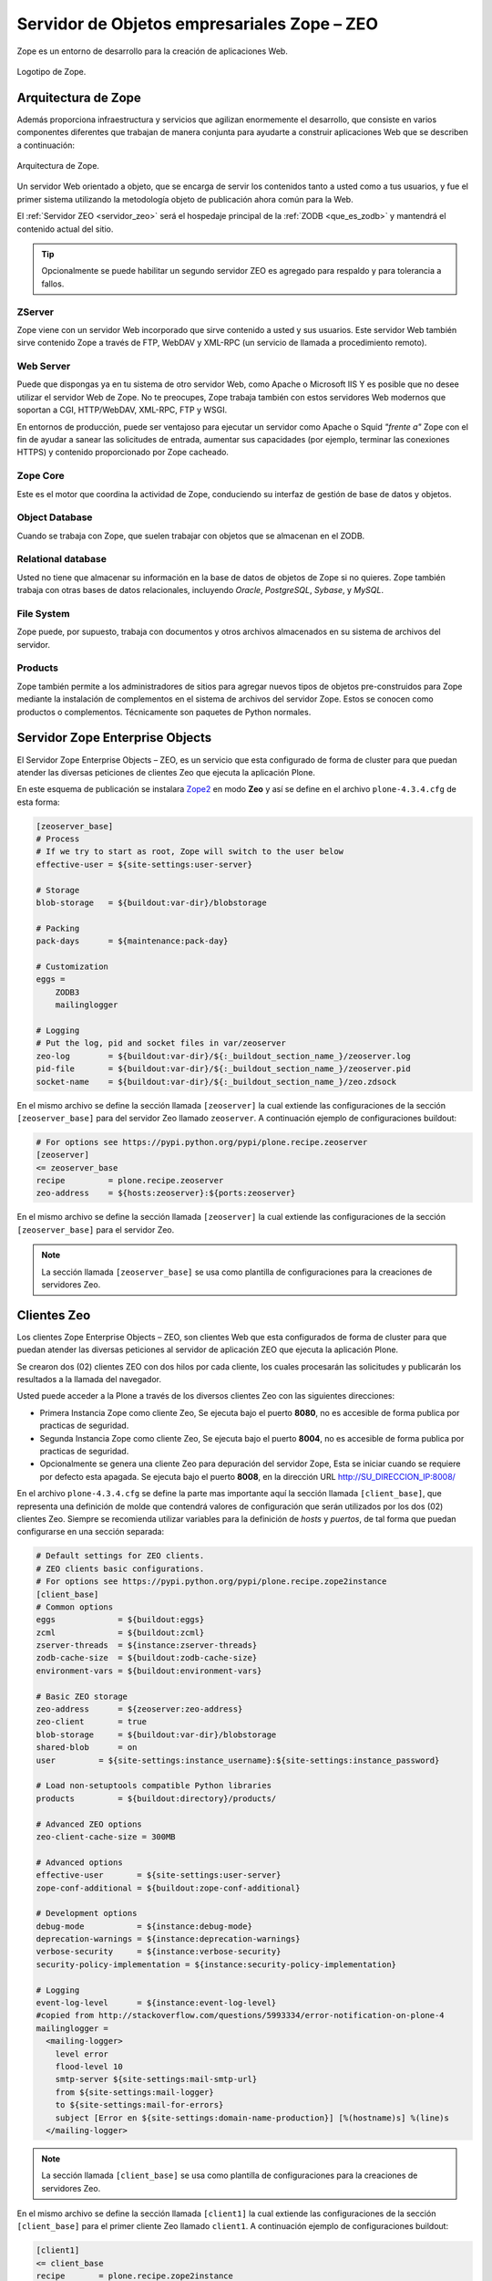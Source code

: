 .. -*- coding: utf-8 -*-

.. highlight:: rest

.. _zope_setup:

============================================
Servidor de Objetos empresariales Zope – ZEO
============================================

.. _que_es_zope:

Zope es un entorno de desarrollo para la creación de aplicaciones Web.

.. figure:: ../_static/zope-logo.png
  :width: 180px
  :align: center
  :alt: Logotipo de Zope

  Logotipo de Zope.

Arquitectura de Zope
====================

Además proporciona infraestructura y servicios que agilizan enormemente el 
desarrollo, que consiste en varios componentes diferentes que trabajan de 
manera conjunta para ayudarte a construir aplicaciones Web que se describen 
a continuación:

.. figure:: ../_static/infraestructura_servicios_zope.png
  :align: center
  :width: 463px
  :alt: Arquitectura de Zope

  Arquitectura de Zope.

Un servidor Web orientado a objeto, que se encarga de servir los contenidos tanto a 
usted como a tus usuarios, y fue el primer sistema utilizando la metodología objeto 
de publicación ahora común para la Web.

El :ref:`Servidor ZEO <servidor_zeo>` será el hospedaje principal de la :ref:`ZODB <que_es_zodb>` 
y mantendrá el contenido actual del sitio. 

.. tip::
   Opcionalmente se puede habilitar un segundo servidor ZEO es agregado para respaldo 
   y para tolerancia a fallos.

ZServer
-------

Zope viene con un servidor Web incorporado que sirve contenido a usted y sus usuarios. 
Este servidor Web también sirve contenido Zope a través de FTP, WebDAV y XML-RPC 
(un servicio de llamada a procedimiento remoto).

Web Server
----------

Puede que dispongas ya en tu sistema de otro servidor Web, como Apache o 
Microsoft IIS Y es posible que no desee utilizar el servidor Web de Zope. 
No te preocupes, Zope trabaja también con estos servidores Web modernos 
que soportan a CGI, HTTP/WebDAV, XML-RPC, FTP y WSGI.

En entornos de producción, puede ser ventajoso para ejecutar un servidor 
como Apache o Squid *"frente a"* Zope con el fin de ayudar a sanear las 
solicitudes de entrada, aumentar sus capacidades (por ejemplo, terminar 
las conexiones HTTPS) y contenido proporcionado por Zope cacheado.

Zope Core
---------

Este es el motor que coordina la actividad de Zope, conduciendo su interfaz 
de gestión de base de datos y objetos.

Object Database
---------------

Cuando se trabaja con Zope, que suelen trabajar con objetos que se almacenan 
en el ZODB.

Relational database
-------------------

Usted no tiene que almacenar su información en la base de datos de objetos 
de Zope si no quieres. Zope también trabaja con otras bases de datos relacionales, 
incluyendo *Oracle*, *PostgreSQL*, *Sybase*, y *MySQL*.

File System
-----------

Zope puede, por supuesto, trabaja con documentos y otros archivos almacenados 
en su sistema de archivos del servidor.

Products
--------

Zope también permite a los administradores de sitios para agregar nuevos tipos de 
objetos pre-construidos para Zope mediante la instalación de complementos en el 
sistema de archivos del servidor Zope. Estos se conocen como productos o complementos. 
Técnicamente son paquetes de Python normales.

.. _servidor_zeo:

Servidor Zope Enterprise Objects
================================

El Servidor Zope Enterprise Objects – ZEO, es un servicio que esta configurado de forma 
de cluster para que puedan atender las diversas peticiones de clientes Zeo que ejecuta 
la aplicación Plone. 

En este esquema de publicación se instalara `Zope2`_ en modo **Zeo** y así se define 
en el archivo ``plone-4.3.4.cfg`` de esta forma:

.. code-block:: cfg

    [zeoserver_base]
    # Process
    # If we try to start as root, Zope will switch to the user below
    effective-user = ${site-settings:user-server}

    # Storage
    blob-storage   = ${buildout:var-dir}/blobstorage

    # Packing
    pack-days      = ${maintenance:pack-day}

    # Customization
    eggs =
        ZODB3
        mailinglogger

    # Logging
    # Put the log, pid and socket files in var/zeoserver
    zeo-log        = ${buildout:var-dir}/${:_buildout_section_name_}/zeoserver.log
    pid-file       = ${buildout:var-dir}/${:_buildout_section_name_}/zeoserver.pid
    socket-name    = ${buildout:var-dir}/${:_buildout_section_name_}/zeo.zdsock

En el mismo archivo se define la sección llamada ``[zeoserver]`` la cual extiende 
las configuraciones de la sección ``[zeoserver_base]`` para del servidor Zeo llamado ``zeoserver``. 
A continuación ejemplo de configuraciones buildout:

.. code-block:: cfg

    # For options see https://pypi.python.org/pypi/plone.recipe.zeoserver
    [zeoserver]
    <= zeoserver_base
    recipe         = plone.recipe.zeoserver
    zeo-address    = ${hosts:zeoserver}:${ports:zeoserver}

En el mismo archivo se define la sección llamada ``[zeoserver]`` la cual extiende 
las configuraciones de la sección ``[zeoserver_base]`` para el servidor Zeo.

.. note::
   La sección llamada ``[zeoserver_base]`` se usa como plantilla de configuraciones 
   para la creaciones de servidores Zeo.

.. _clientes_zeo:

Clientes Zeo
============

Los clientes Zope Enterprise Objects – ZEO, son clientes Web que esta configurados 
de forma de cluster para que puedan atender las diversas peticiones al servidor de 
aplicación ZEO que ejecuta la aplicación Plone. 

Se crearon dos (02) clientes ZEO con dos hilos por cada cliente, los cuales procesarán 
las solicitudes y publicarán los resultados a la llamada del navegador.

Usted puede acceder a la Plone a través de los diversos clientes Zeo con las 
siguientes direcciones:

- Primera Instancia Zope como cliente Zeo, Se ejecuta bajo el puerto **8080**, no es accesible 
  de forma publica por practicas de seguridad.
  
- Segunda Instancia Zope como cliente Zeo, Se ejecuta bajo el puerto **8004**, no es accesible 
  de forma publica por practicas de seguridad.
  
- Opcionalmente se genera una cliente Zeo para depuración del servidor Zope, Esta se iniciar 
  cuando se requiere por defecto esta apagada. Se ejecuta bajo el puerto **8008**, en la dirección 
  URL http://SU_DIRECCION_IP:8008/

En el archivo ``plone-4.3.4.cfg`` se define la parte mas importante aquí la sección llamada 
``[client_base]``, que representa una definición de molde que contendrá valores de configuración 
que serán utilizados por los dos (02) clientes Zeo. Siempre se recomienda utilizar variables 
para la definición de *hosts* y *puertos*, de tal forma que puedan configurarse en una sección 
separada:

.. code-block:: cfg

    # Default settings for ZEO clients.
    # ZEO clients basic configurations.
    # For options see https://pypi.python.org/pypi/plone.recipe.zope2instance
    [client_base]
    # Common options
    eggs             = ${buildout:eggs}
    zcml             = ${buildout:zcml}
    zserver-threads  = ${instance:zserver-threads}
    zodb-cache-size  = ${buildout:zodb-cache-size}
    environment-vars = ${buildout:environment-vars}

    # Basic ZEO storage
    zeo-address      = ${zeoserver:zeo-address}
    zeo-client       = true
    blob-storage     = ${buildout:var-dir}/blobstorage
    shared-blob      = on
    user         = ${site-settings:instance_username}:${site-settings:instance_password}

    # Load non-setuptools compatible Python libraries
    products         = ${buildout:directory}/products/

    # Advanced ZEO options
    zeo-client-cache-size = 300MB

    # Advanced options
    effective-user       = ${site-settings:user-server}
    zope-conf-additional = ${buildout:zope-conf-additional}

    # Development options
    debug-mode           = ${instance:debug-mode}
    deprecation-warnings = ${instance:deprecation-warnings}
    verbose-security     = ${instance:verbose-security}
    security-policy-implementation = ${instance:security-policy-implementation}

    # Logging
    event-log-level      = ${instance:event-log-level}
    #copied from http://stackoverflow.com/questions/5993334/error-notification-on-plone-4
    mailinglogger =
      <mailing-logger>
        level error
        flood-level 10
        smtp-server ${site-settings:mail-smtp-url}
        from ${site-settings:mail-logger}
        to ${site-settings:mail-for-errors}
        subject [Error en ${site-settings:domain-name-production}] [%(hostname)s] %(line)s
      </mailing-logger>

.. note::
   La sección llamada ``[client_base]`` se usa como plantilla de configuraciones 
   para la creaciones de servidores Zeo.

En el mismo archivo se define la sección llamada ``[client1]`` la cual extiende 
las configuraciones de la sección ``[client_base]`` para el primer cliente Zeo llamado ``client1``. 
A continuación ejemplo de configuraciones buildout:

.. code-block:: cfg

    [client1]
    <= client_base
    recipe       = plone.recipe.zope2instance
    http-address = ${hosts:client1}:${ports:client1}
    port-base    = 0
    # Logging
    # Put the log, pid, loc files in var/client1
    event-log    = ${buildout:var-dir}/${:_buildout_section_name_}/event.log
    z2-log       = ${buildout:var-dir}/${:_buildout_section_name_}/Z2.log
    pid-file     = ${buildout:var-dir}/${:_buildout_section_name_}/client1.pid
    lock-file    = ${buildout:var-dir}/${:_buildout_section_name_}/client1.lock

Seguidamente el archivo ``development.cfg`` se extiende las configuraciones del cliente Zeo 
``client1`` para el perfil de desarrollo mas habilita modos de depuración y herramientas de 
desarrollo.

.. code-block:: cfg
    
    parts +=
        client1

    [client1]
    debug-mode = on
    event-log-level = debug
    verbose-security = on
    eggs += ${buildout:package-name}
    #zcml += ${buildout:package-name}
    environment-vars +=
        zope_i18n_compile_mo_files true
        CHAMELEON_DEBUG true
        RELOAD_PATH ${buildout:directory}/src

Seguidamente el archivo ``production.cfg`` define configuraciones propias del perfil de producción 
habilitando tres (03) clientes Zeo adicionales y una cliente Zeo para depuración.

.. code-block:: cfg

    parts +=
        client2
        client-debug

    [client2]
    <= client_base
    recipe            = plone.recipe.zope2instance
    port-base         = 1
    http-address      = ${hosts:client2}:${ports:client2}
    # Put the log, pid, loc files in var/client2
    event-log         = ${buildout:var-dir}/${:_buildout_section_name_}/event.log
    z2-log            = ${buildout:var-dir}/${:_buildout_section_name_}/Z2.log
    pid-file          = ${buildout:var-dir}/${:_buildout_section_name_}/client2.pid
    lock-file         = ${buildout:var-dir}/${:_buildout_section_name_}/client2.lock

    # Zeo client instance for debugging
    [client-debug]
    <= client_base
    recipe           = plone.recipe.zope2instance
    http-address     = ${hosts:client-debug}:${ports:client-debug}
    zeo-address      = ${hosts:zeoserver}:${ports:zeoserver}
    debug-mode       = on
    verbose-security = on
    zodb-cache-size  = 5000
    # Put the log, pid, loc files in var/client-debug
    event-log        = ${buildout:var-dir}/${:_buildout_section_name_}/event.log
    z2-log           = ${buildout:var-dir}/${:_buildout_section_name_}/Z2.log
    pid-file      = ${buildout:var-dir}/${:_buildout_section_name_}/client-debug.pid
    lock-file     = ${buildout:var-dir}/${:_buildout_section_name_}/client-debug.lock


Codificación UTF-8
==================

Para habilitar soporte a caracteres UTF-8 se debe agregar un *script Python* 
que defina *default encoding* como **utf-8**, para esto se usa el 
`collective.recipe.template`_ que genera un *script Python* dando permisos 
respectivos dentro del directorio de cada cliente Zeo.

.. code-block:: cfg

    parts +=
        sitecustomize-base
        client1-sitecustomize
        client2-sitecustomize
        client-debug-sitecustomize

    [client1-sitecustomize]
    <= sitecustomize-base
    output = ${client1:location}/sitecustomize.py

    [client2-sitecustomize]
    <= sitecustomize-base
    output = ${client2:location}/sitecustomize.py

    [client-debug-sitecustomize]
    <= sitecustomize-base
    output = ${client-debug:location}/sitecustomize.py

Los nombres de servidores, puertos y otras opciones comunes pueden cambiarse 
en las secciones que se encuentran al inicio de este archivo. Estos son los valores 
que se utilizan en la sección de construcción definida arriba:

.. code-block:: cfg

    # Zope and Plone basic configurations
    # -----------------------------------
    [site-settings]
    localhost = 127.0.0.1
    ip-server = SU_DIRECCION_IP

    # Hostnames or ips from servers that hosting
    # all various servers, nginx is the main services
    [hosts]
    zeoserver    = ${site-settings:localhost}
    client1      = ${site-settings:localhost}
    client2      = ${site-settings:localhost}
    client-debug = ${site-settings:ip-server}

    # Servers ports, The called "nginx" is the main web server
    [ports]
    zeoserver    = 8009
    client1      = 8080
    client2      = 8004
    client-debug = 8008

Referencias
-----------

-   `Buildout para instalar de todas las partes de un sitio`_.

.. _Zope2: https://pypi.python.org/pypi/plone.recipe.zope2instance
.. _plone.recipe.zope2instance: https://pypi.python.org/pypi/plone.recipe.zope2instance
.. _collective.recipe.template: https://pypi.python.org/pypi/collective.recipe.template
.. _Buildout para instalar de todas las partes de un sitio: http://plone-spanish-docs.readthedocs.io/es/latest/buildout/plone_esquema_alta_disponibilidad.html
